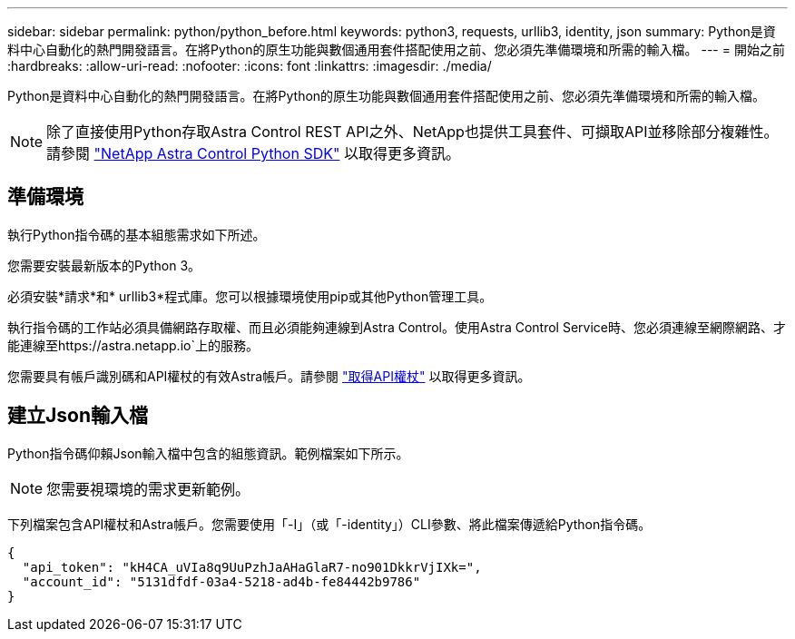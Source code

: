 ---
sidebar: sidebar 
permalink: python/python_before.html 
keywords: python3, requests, urllib3, identity, json 
summary: Python是資料中心自動化的熱門開發語言。在將Python的原生功能與數個通用套件搭配使用之前、您必須先準備環境和所需的輸入檔。 
---
= 開始之前
:hardbreaks:
:allow-uri-read: 
:nofooter: 
:icons: font
:linkattrs: 
:imagesdir: ./media/


[role="lead"]
Python是資料中心自動化的熱門開發語言。在將Python的原生功能與數個通用套件搭配使用之前、您必須先準備環境和所需的輸入檔。


NOTE: 除了直接使用Python存取Astra Control REST API之外、NetApp也提供工具套件、可擷取API並移除部分複雜性。請參閱 link:../python/astra_toolkits.html["NetApp Astra Control Python SDK"] 以取得更多資訊。



== 準備環境

執行Python指令碼的基本組態需求如下所述。

您需要安裝最新版本的Python 3。

必須安裝*請求*和* urllib3*程式庫。您可以根據環境使用pip或其他Python管理工具。

執行指令碼的工作站必須具備網路存取權、而且必須能夠連線到Astra Control。使用Astra Control Service時、您必須連線至網際網路、才能連線至https://astra.netapp.io`上的服務。

您需要具有帳戶識別碼和API權杖的有效Astra帳戶。請參閱 link:../get-started/get_api_token.html["取得API權杖"] 以取得更多資訊。



== 建立Json輸入檔

Python指令碼仰賴Json輸入檔中包含的組態資訊。範例檔案如下所示。


NOTE: 您需要視環境的需求更新範例。

下列檔案包含API權杖和Astra帳戶。您需要使用「-I」（或「-identity」）CLI參數、將此檔案傳遞給Python指令碼。

[source, json]
----
{
  "api_token": "kH4CA_uVIa8q9UuPzhJaAHaGlaR7-no901DkkrVjIXk=",
  "account_id": "5131dfdf-03a4-5218-ad4b-fe84442b9786"
}
----
